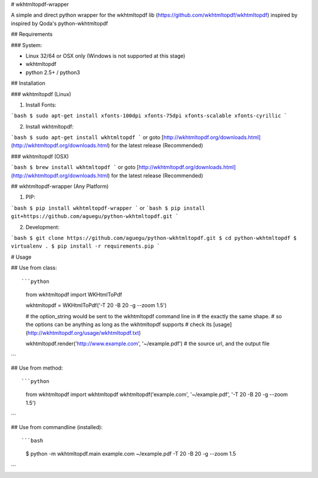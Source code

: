 # wkhtmltopdf-wrapper


A simple and direct python wrapper for the wkhtmltopdf lib (https://github.com/wkhtmltopdf/wkhtmltopdf)
inspired by inspired by Qoda\'s python-wkhtmltopdf

## Requirements

### System:

- Linux 32/64 or OSX only (Windows is not supported at this stage)
- wkhtmltopdf
- python 2.5+ / python3

## Installation

### wkhtmltopdf (Linux)

1. Install Fonts:

```bash
$ sudo apt-get install xfonts-100dpi xfonts-75dpi xfonts-scalable xfonts-cyrillic
```

2. Install wkhtmltopdf:

```bash
$ sudo apt-get install wkhtmltopdf    
```
or goto [http://wkhtmltopdf.org/downloads.html](http://wkhtmltopdf.org/downloads.html) for the latest release (Recommended)

### wkhtmltopdf (OSX)

```bash
$ brew install wkhtmltopdf
```
or goto [http://wkhtmltopdf.org/downloads.html](http://wkhtmltopdf.org/downloads.html) for the latest release (Recommended)

## wkhtmltopdf-wrapper (Any Platform)

1. PIP:

```bash
$ pip install wkhtmltopdf-wrapper
```
or 
```bash
$ pip install git+https://github.com/aguegu/python-wkhtmltopdf.git    
```

2. Development:

```bash
$ git clone https://github.com/aguegu/python-wkhtmltopdf.git
$ cd python-wkhtmltopdf
$ virtualenv .
$ pip install -r requirements.pip
```

# Usage


## Use from class::

```python
  from wkhtmltopdf import WKHtmlToPdf
  
  wkhtmltopdf = WKHtmlToPdf('-T 20 -B 20 -g --zoom 1.5')
  
  # the option_string would be sent to the wkhtmltopdf command line in 
  # the exactly the same shape.
  # so the options can be anything as long as the wkhtmltopdf supports
  # check its [usage](http://wkhtmltopdf.org/usage/wkhtmltopdf.txt)
  
  wkhtmltopdf.render('http://www.example.com', '~/example.pdf')
  # the source url, and the output file
```  

## Use from method::

```python
  from wkhtmltopdf import wkhtmltopdf
  wkhtmltopdf('example.com', '~/example.pdf', '-T 20 -B 20 -g --zoom 1.5')
```

## Use from commandline (installed)::

```bash
  $ python -m wkhtmltopdf.main example.com ~/example.pdf -T 20 -B 20 -g --zoom 1.5
```

